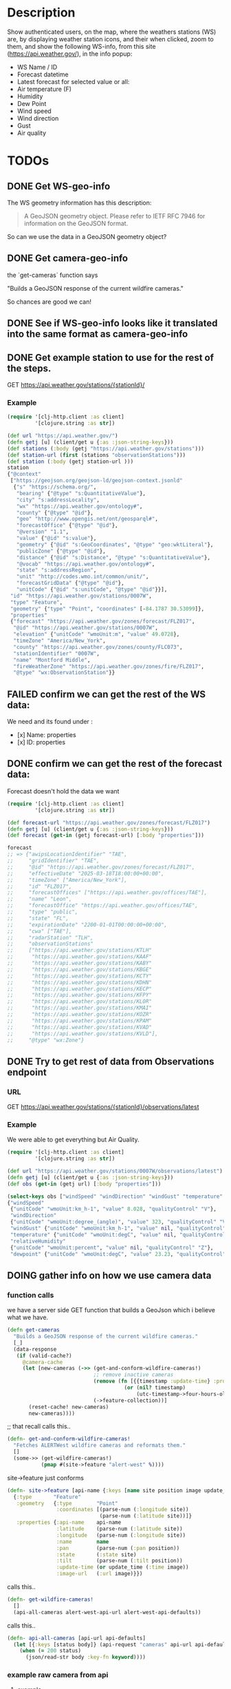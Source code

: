 * Description
Show authenticated users, on the map, where the weathers stations (WS) are, by displaying weather station icons, and their when clicked, zoom to them, and show the following WS-info, from this site (https://api.weather.gov/), in the info popup:

- WS Name / ID
- Forecast datetime
- Latest forecast for selected value or all:
- Air temperature (F)
- Humidity
- Dew Point
- Wind speed
- Wind direction
- Gust
- Air quality

* TODOs
** DONE Get WS-geo-info

The WS geometry information has this description:
#+begin_quote
A GeoJSON geometry object. Please refer to IETF RFC 7946 for information on the GeoJSON format.
#+end_quote

So can we use the data in a GeoJSON geometry object?

** DONE Get camera-geo-info

the `get-cameras` function says

"Builds a GeoJSON response of the current wildfire cameras."

So chances are good we can!

** DONE See if WS-geo-info looks like it translated into the same format as camera-geo-info
** DONE Get example station to use for the rest of the steps.
GET https://api.weather.gov/stations/{stationId}/
*** Example

#+begin_src clojure
(require '[clj-http.client :as client]
         '[clojure.string :as str])

(def url "https://api.weather.gov/")
(defn getj [u] (client/get u {:as :json-string-keys}))
(def stations (:body (getj "https://api.weather.gov/stations")))
(def station-url (first (stations "observationStations")))
(def station (:body (getj station-url )))
station
{"@context"
 ["https://geojson.org/geojson-ld/geojson-context.jsonld"
  {"s" "https://schema.org/",
   "bearing" {"@type" "s:QuantitativeValue"},
   "city" "s:addressLocality",
   "wx" "https://api.weather.gov/ontology#",
   "county" {"@type" "@id"},
   "geo" "http://www.opengis.net/ont/geosparql#",
   "forecastOffice" {"@type" "@id"},
   "@version" "1.1",
   "value" {"@id" "s:value"},
   "geometry" {"@id" "s:GeoCoordinates", "@type" "geo:wktLiteral"},
   "publicZone" {"@type" "@id"},
   "distance" {"@id" "s:Distance", "@type" "s:QuantitativeValue"},
   "@vocab" "https://api.weather.gov/ontology#",
   "state" "s:addressRegion",
   "unit" "http://codes.wmo.int/common/unit/",
   "forecastGridData" {"@type" "@id"},
   "unitCode" {"@id" "s:unitCode", "@type" "@id"}}],
 "id" "https://api.weather.gov/stations/0007W",
 "type" "Feature",
 "geometry" {"type" "Point", "coordinates" [-84.1787 30.53099]},
 "properties"
 {"forecast" "https://api.weather.gov/zones/forecast/FLZ017",
  "@id" "https://api.weather.gov/stations/0007W",
  "elevation" {"unitCode" "wmoUnit:m", "value" 49.0728},
  "timeZone" "America/New_York",
  "county" "https://api.weather.gov/zones/county/FLC073",
  "stationIdentifier" "0007W",
  "name" "Montford Middle",
  "fireWeatherZone" "https://api.weather.gov/zones/fire/FLZ017",
  "@type" "wx:ObservationStation"}}
#+end_src

** FAILED confirm we can get the rest of the WS data:

We need and its found under :
- [x] Name: properties
- [x] ID: properties

** DONE confirm we can get the rest of the forecast data:

Forecast doesn't hold the data we want
#+begin_src clojure
(require '[clj-http.client :as client]
         '[clojure.string :as str])

(def forecast-url "https://api.weather.gov/zones/forecast/FLZ017")
(defn getj [u] (client/get u {:as :json-string-keys}))
(def forecast (get-in (getj forecast-url) [:body "properties"]))

forecast
;; => {"awipsLocationIdentifier" "TAE",
;;     "gridIdentifier" "TAE",
;;     "@id" "https://api.weather.gov/zones/forecast/FLZ017",
;;     "effectiveDate" "2025-03-18T18:00:00+00:00",
;;     "timeZone" ["America/New_York"],
;;     "id" "FLZ017",
;;     "forecastOffices" ["https://api.weather.gov/offices/TAE"],
;;     "name" "Leon",
;;     "forecastOffice" "https://api.weather.gov/offices/TAE",
;;     "type" "public",
;;     "state" "FL",
;;     "expirationDate" "2200-01-01T00:00:00+00:00",
;;     "cwa" ["TAE"],
;;     "radarStation" "TLH",
;;     "observationStations"
;;     ["https://api.weather.gov/stations/KTLH"
;;      "https://api.weather.gov/stations/KAAF"
;;      "https://api.weather.gov/stations/KABY"
;;      "https://api.weather.gov/stations/KBGE"
;;      "https://api.weather.gov/stations/KCTY"
;;      "https://api.weather.gov/stations/KDHN"
;;      "https://api.weather.gov/stations/KECP"
;;      "https://api.weather.gov/stations/KFPY"
;;      "https://api.weather.gov/stations/KLOR"
;;      "https://api.weather.gov/stations/KMAI"
;;      "https://api.weather.gov/stations/KOZR"
;;      "https://api.weather.gov/stations/KPAM"
;;      "https://api.weather.gov/stations/KVAD"
;;      "https://api.weather.gov/stations/KVLD"],
;;     "@type" "wx:Zone"}

#+end_src

** DONE Try to get rest of data from Observations endpoint
*** URL

GET https://api.weather.gov/stations/{stationId}/observations/latest

*** Example

We were able to get everything but Air Quality.

#+begin_src clojure
(require '[clj-http.client :as client]
         '[clojure.string :as str])

(def url "https://api.weather.gov/stations/0007W/observations/latest")
(defn getj [u] (client/get u {:as :json-string-keys}))
(def obs (get-in (getj url) [:body "properties"]))

(select-keys obs ["windSpeed" "windDirection" "windGust" "temperature" "relativeHumidity" "dewpoint"])
{"windSpeed"
 {"unitCode" "wmoUnit:km_h-1", "value" 8.028, "qualityControl" "V"},
 "windDirection"
 {"unitCode" "wmoUnit:degree_(angle)", "value" 323, "qualityControl" "V"},
 "windGust" {"unitCode" "wmoUnit:km_h-1", "value" nil, "qualityControl" "Z"},
 "temperature" {"unitCode" "wmoUnit:degC", "value" nil, "qualityControl" "Z"},
 "relativeHumidity"
 {"unitCode" "wmoUnit:percent", "value" nil, "qualityControl" "Z"},
 "dewpoint" {"unitCode" "wmoUnit:degC", "value" 23.23, "qualityControl" "V"}}
#+end_src

** DOING gather info on how we use camera data
*** function calls
we have a server side GET function that builds a GeoJson which i believe what we have.

#+begin_src clojure
(defn get-cameras
  "Builds a GeoJSON response of the current wildfire cameras."
  [_]
  (data-response
   (if (valid-cache?)
     @camera-cache
     (let [new-cameras (->> (get-and-conform-wildfire-cameras!)
                            ;; remove inactive cameras
                            (remove (fn [{{timestamp :update-time} :properties}]
                                      (or (nil? timestamp)
                                          (utc-timestamp->four-hours-old? timestamp))))
                            (->feature-collection))]
       (reset-cache! new-cameras)
       new-cameras))))
#+end_src


;; that recall calls this..

#+begin_src clojure
(defn- get-and-conform-wildfire-cameras!
  "Fetches ALERTWest wildfire cameras and reformats them."
  []
  (some->> (get-wildfire-cameras!)
           (pmap #(site->feature "alert-west" %))))
#+end_src

site->feature just conforms

#+begin_src clojure
(defn- site->feature [api-name {:keys [name site position image update_time]}]
  {:type       "Feature"
   :geometry   {:type        "Point"
                :coordinates [(parse-num (:longitude site))
                              (parse-num (:latitude site))]}
   :properties {:api-name    api-name
                :latitude    (parse-num (:latitude site))
                :longitude   (parse-num (:longitude site))
                :name        name
                :pan         (parse-num (:pan position))
                :state       (:state site)
                :tilt        (parse-num (:tilt position))
                :update-time (or update_time (:time image))
                :image-url   (:url image)}})
#+end_src

calls this..

#+begin_src clojure
(defn- get-wildfire-cameras!
  []
  (api-all-cameras alert-west-api-url alert-west-api-defaults))
#+end_src

calls this..

#+begin_src clojure
(defn- api-all-cameras [api-url api-defaults]
  (let [{:keys [status body]} (api-request "cameras" api-url api-defaults)]
    (when (= 200 status)
      (json/read-str body :key-fn keyword))))
#+end_src
*** example raw camera from api
**** example
#+begin_src clojure
{:name "Axis-MtAukum1",
 :source "Mt_Aukum_1",
 :site
 {:id "2148",
  :description nil,
  :latitude "38.573868",
  :longitude "-120.726982",
  :altitude nil,
  :county "eldorado",
  :state "CA",
  :time "2025-08-15T17:37:25Z"},
 :image
 {:time "2025-08-15T17:37:25Z",
  :url
  "https://prod.weathernode.net/data/img/2148/2025/08/15/Mt_Aukum_1_1755279445_8986.jpg"},
 :position
 {:time "2025-08-15T17:37:25Z", :pan "120.38", :tilt "-2.99", :zoom "1"},
 :parameters
 {:time "2025-08-15T17:37:25Z",
  :Properties.System.SerialNumber nil,
  :Brand.Brand "Axis",
  :Brand.ProdNbr "Q6075-E"},
 :view
 {:time "2025-08-15T17:37:25Z",
  :line "38.573868,-120.726982 38.566535,-120.711052"}}
#+end_src
**** compared to raw WS
***** WS
#+begin_src clojure
{"@context"
 ["https://geojson.org/geojson-ld/geojson-context.jsonld"
  {"s" "https://schema.org/",
   "bearing" {"@type" "s:QuantitativeValue"},
   "city" "s:addressLocality",
   "wx" "https://api.weather.gov/ontology#",
   "county" {"@type" "@id"},
   "geo" "http://www.opengis.net/ont/geosparql#",
   "forecastOffice" {"@type" "@id"},
   "@version" "1.1",
   "value" {"@id" "s:value"},
   "geometry" {"@id" "s:GeoCoordinates", "@type" "geo:wktLiteral"},
   "publicZone" {"@type" "@id"},
   "distance" {"@id" "s:Distance", "@type" "s:QuantitativeValue"},
   "@vocab" "https://api.weather.gov/ontology#",
   "state" "s:addressRegion",
   "unit" "http://codes.wmo.int/common/unit/",
   "forecastGridData" {"@type" "@id"},
   "unitCode" {"@id" "s:unitCode", "@type" "@id"}}],
 "id" "https://api.weather.gov/stations/0007W",
 "type" "Feature",
 "geometry" {"type" "Point", "coordinates" [-84.1787 30.53099]},
 "properties"
 {"forecast" "https://api.weather.gov/zones/forecast/FLZ017",
  "@id" "https://api.weather.gov/stations/0007W",
  "elevation" {"unitCode" "wmoUnit:m", "value" 49.0728},
  "timeZone" "America/New_York",
  "county" "https://api.weather.gov/zones/county/FLC073",
  "stationIdentifier" "0007W",
  "name" "Montford Middle",
  "fireWeatherZone" "https://api.weather.gov/zones/fire/FLZ017",
  "@type" "wx:ObservationStation"}}
#+end_src
***** WS-observation
#+begin_src clojure
{"windSpeed"
 {"unitCode" "wmoUnit:km_h-1", "value" 8.028, "qualityControl" "V"},
 "windDirection"
 {"unitCode" "wmoUnit:degree_(angle)", "value" 323, "qualityControl" "V"},
 "windGust" {"unitCode" "wmoUnit:km_h-1", "value" nil, "qualityControl" "Z"},
 "temperature" {"unitCode" "wmoUnit:degC", "value" nil, "qualityControl" "Z"},
 "relativeHumidity"
 {"unitCode" "wmoUnit:percent", "value" nil, "qualityControl" "Z"},
 "dewpoint" {"unitCode" "wmoUnit:degC", "value" 23.23, "qualityControl" "V"}}
#+end_src


*** example confirmed camera
#+begin_src clojure
{:type "Feature",
 :geometry {:type "Point", :coordinates [-120.726982 38.573868]},
 :properties
 {:image-url
  "https://prod.weathernode.net/data/img/2148/2025/08/15/Mt_Aukum_1_1755279225_6396.jpg",
  :pan 240.39,
  :name "Axis-MtAukum1",
  :update-time "2025-08-15T17:33:45Z",
  :tilt -2.99,
  :longitude -120.726982,
  :state "CA",
  :api-name "alert-west",
  :latitude 38.573868}}
#+end_src
*** what gets used in camera to set the location on the map?
The coordinates: [longitude, latitude]
** DOING confirm ws-geo-info to camera-geo-info

So we will need coordinates aka longitude, latitude to place it on the map.
In the WS that path is
#+begin_src clojure
["geometry" "coordinates"]
#+end_src
However the conform cameras feature might take a GeoJSON object so we can maybe use the same code? might not be worth the hassle.Here is what the site->feature has:
#+begin_src clojure
{:type       "Feature"
 :geometry   {:type        "Point"
              :coordinates [(parse-num (:longitude site))
                            (parse-num (:latitude site))]}
 :properties {:api-name    api-name
              :latitude    (parse-num (:latitude site))
              :longitude   (parse-num (:longitude site))
              :name        name
              :pan         (parse-num (:pan position))
              :state       (:state site)
              :tilt        (parse-num (:tilt position))
              :update-time (or update_time (:time image))
              :image-url   (:url image)}}
#+end_src

Conclusion:
It doesn't look like its worth it. We don't have: tilt, image-url, pan, update-time.
We have coordinates, latitude, longitude, name, state (through id), maybe api-name.
Should the type be ID

** TODO confirm WS-info calls
** TODO Get WS-icon
** TODO Use WS-geo-info the same way camera-geo-info is to create a map.
** TODO Display WS-info when clicked.
** TODO Zoom to WS-icon when clicked
** TODO Cache station results because they take too long.
